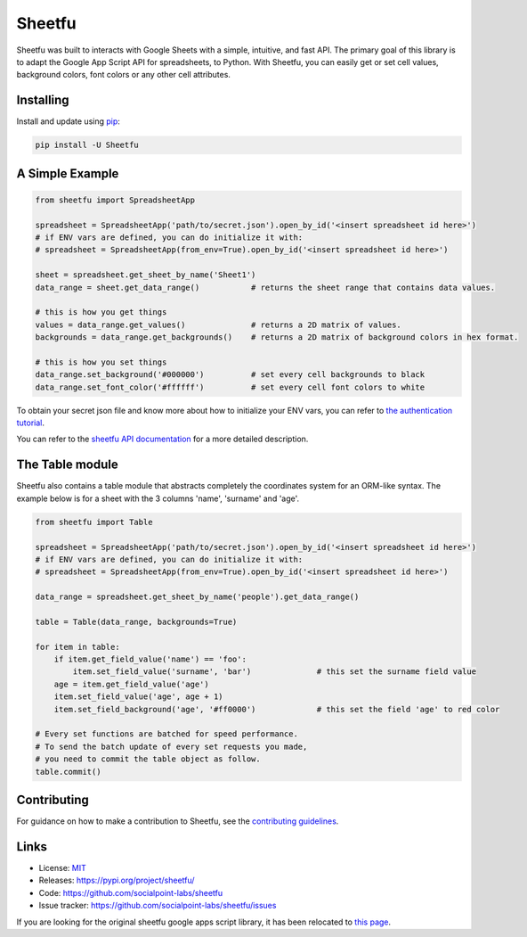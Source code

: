 Sheetfu
=======

.. image:: https://travis-ci.org/socialpoint-labs/sheetfu.svg?branch=master
    :target: https://travis-ci.org/socialpoint-labs/sheetfu


Sheetfu was built to interacts with Google Sheets with a simple, intuitive, and fast API.
The primary goal of this library is to adapt the Google App Script API for spreadsheets,
to Python. With Sheetfu, you can easily get or set cell values, background colors, font
colors or any other cell attributes.


Installing
----------

Install and update using `pip`_:

.. code-block:: text

    pip install -U Sheetfu


A Simple Example
----------------

.. code-block:: python

    from sheetfu import SpreadsheetApp

    spreadsheet = SpreadsheetApp('path/to/secret.json').open_by_id('<insert spreadsheet id here>')
    # if ENV vars are defined, you can do initialize it with:
    # spreadsheet = SpreadsheetApp(from_env=True).open_by_id('<insert spreadsheet id here>')

    sheet = spreadsheet.get_sheet_by_name('Sheet1')
    data_range = sheet.get_data_range()           # returns the sheet range that contains data values.

    # this is how you get things
    values = data_range.get_values()              # returns a 2D matrix of values.
    backgrounds = data_range.get_backgrounds()    # returns a 2D matrix of background colors in hex format.

    # this is how you set things
    data_range.set_background('#000000')          # set every cell backgrounds to black
    data_range.set_font_color('#ffffff')          # set every cell font colors to white


To obtain your secret json file and know more about how to initialize your ENV vars, you can refer to `the authentication tutorial`_.

.. _the authentication tutorial: https://github.com/socialpoint-labs/sheetfu/blob/master/documentation/authentication.rst

You can refer to the `sheetfu API documentation`_ for a more detailed description.

.. _sheetfu API documentation: https://github.com/socialpoint-labs/sheetfu/blob/master/documentation/usage.rst

The Table module
----------------

Sheetfu also contains a table module that abstracts completely the coordinates
system for an ORM-like syntax. The example below is for a sheet with the 3
columns 'name', 'surname' and 'age'.

.. code-block:: python

    from sheetfu import Table

    spreadsheet = SpreadsheetApp('path/to/secret.json').open_by_id('<insert spreadsheet id here>')
    # if ENV vars are defined, you can do initialize it with:
    # spreadsheet = SpreadsheetApp(from_env=True).open_by_id('<insert spreadsheet id here>')

    data_range = spreadsheet.get_sheet_by_name('people').get_data_range()

    table = Table(data_range, backgrounds=True)

    for item in table:
        if item.get_field_value('name') == 'foo':
            item.set_field_value('surname', 'bar')              # this set the surname field value
        age = item.get_field_value('age')
        item.set_field_value('age', age + 1)
        item.set_field_background('age', '#ff0000')             # this set the field 'age' to red color

    # Every set functions are batched for speed performance.
    # To send the batch update of every set requests you made,
    # you need to commit the table object as follow.
    table.commit()


Contributing
------------

For guidance on how to make a contribution to Sheetfu, see the `contributing guidelines`_.

.. _contributing guidelines: https://github.com/socialpoint-labs/sheetfu/blob/master/CONTRIBUTING.rst


Links
-----

* License: `MIT <https://github.com/socialpoint-labs/sheetfu/blob/master/LICENSE>`_
* Releases: https://pypi.org/project/sheetfu/
* Code: https://github.com/socialpoint-labs/sheetfu
* Issue tracker: https://github.com/socialpoint-labs/sheetfu/issues


.. _pip: https://pip.pypa.io/en/stable/quickstart/


If you are looking for the original sheetfu google apps script library, it has been relocated to `this page`_.

.. _this page: https://github.com/socialpoint-labs/sheetfu-apps-script


